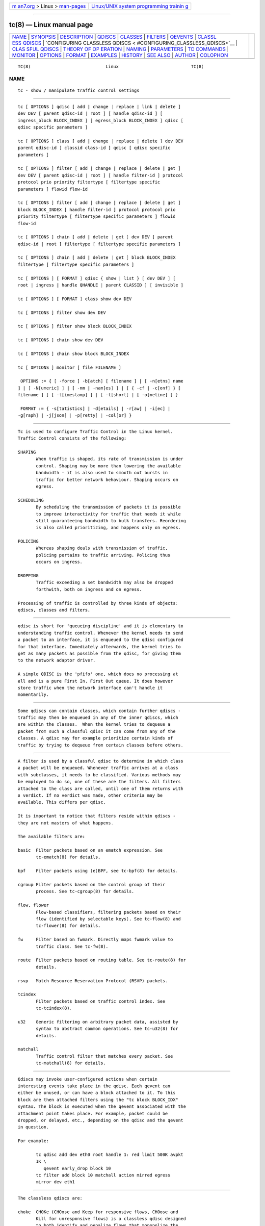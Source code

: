 .. container:: page-top

.. container:: nav-bar

   +----------------------------------+----------------------------------+
   | `m                               | `Linux/UNIX system programming   |
   | an7.org <../../../index.html>`__ | trainin                          |
   | > Linux >                        | g <http://man7.org/training/>`__ |
   | `man-pages <../index.html>`__    |                                  |
   +----------------------------------+----------------------------------+

--------------

tc(8) — Linux manual page
=========================

+-----------------------------------+-----------------------------------+
| `NAME <#NAME>`__ \|               |                                   |
| `SYNOPSIS <#SYNOPSIS>`__ \|       |                                   |
| `DESCRIPTION <#DESCRIPTION>`__ \| |                                   |
| `QDISCS <#QDISCS>`__ \|           |                                   |
| `CLASSES <#CLASSES>`__ \|         |                                   |
| `FILTERS <#FILTERS>`__ \|         |                                   |
| `QEVENTS <#QEVENTS>`__ \|         |                                   |
| `CLASSL                           |                                   |
| ESS QDISCS <#CLASSLESS_QDISCS>`__ |                                   |
| \|                                |                                   |
| `CONFIGURING CLASSLESS QDISCS <   |                                   |
| #CONFIGURING_CLASSLESS_QDISCS>`__ |                                   |
| \|                                |                                   |
| `CLAS                             |                                   |
| SFUL QDISCS <#CLASSFUL_QDISCS>`__ |                                   |
| \|                                |                                   |
| `THEORY OF OP                     |                                   |
| ERATION <#THEORY_OF_OPERATION>`__ |                                   |
| \| `NAMING <#NAMING>`__ \|        |                                   |
| `PARAMETERS <#PARAMETERS>`__ \|   |                                   |
| `TC COMMANDS <#TC_COMMANDS>`__ \| |                                   |
| `MONITOR <#MONITOR>`__ \|         |                                   |
| `OPTIONS <#OPTIONS>`__ \|         |                                   |
| `FORMAT <#FORMAT>`__ \|           |                                   |
| `EXAMPLES <#EXAMPLES>`__ \|       |                                   |
| `HISTORY <#HISTORY>`__ \|         |                                   |
| `SEE ALSO <#SEE_ALSO>`__ \|       |                                   |
| `AUTHOR <#AUTHOR>`__ \|           |                                   |
| `COLOPHON <#COLOPHON>`__          |                                   |
+-----------------------------------+-----------------------------------+
| .. container:: man-search-box     |                                   |
+-----------------------------------+-----------------------------------+

::

   TC(8)                             Linux                            TC(8)

NAME
-------------------------------------------------

::

          tc - show / manipulate traffic control settings


---------------------------------------------------------

::

          tc [ OPTIONS ] qdisc [ add | change | replace | link | delete ]
          dev DEV [ parent qdisc-id | root ] [ handle qdisc-id ] [
          ingress_block BLOCK_INDEX ] [ egress_block BLOCK_INDEX ] qdisc [
          qdisc specific parameters ]

          tc [ OPTIONS ] class [ add | change | replace | delete ] dev DEV
          parent qdisc-id [ classid class-id ] qdisc [ qdisc specific
          parameters ]

          tc [ OPTIONS ] filter [ add | change | replace | delete | get ]
          dev DEV [ parent qdisc-id | root ] [ handle filter-id ] protocol
          protocol prio priority filtertype [ filtertype specific
          parameters ] flowid flow-id

          tc [ OPTIONS ] filter [ add | change | replace | delete | get ]
          block BLOCK_INDEX [ handle filter-id ] protocol protocol prio
          priority filtertype [ filtertype specific parameters ] flowid
          flow-id

          tc [ OPTIONS ] chain [ add | delete | get ] dev DEV [ parent
          qdisc-id | root ] filtertype [ filtertype specific parameters ]

          tc [ OPTIONS ] chain [ add | delete | get ] block BLOCK_INDEX
          filtertype [ filtertype specific parameters ]

          tc [ OPTIONS ] [ FORMAT ] qdisc { show | list } [ dev DEV ] [
          root | ingress | handle QHANDLE | parent CLASSID ] [ invisible ]

          tc [ OPTIONS ] [ FORMAT ] class show dev DEV

          tc [ OPTIONS ] filter show dev DEV

          tc [ OPTIONS ] filter show block BLOCK_INDEX

          tc [ OPTIONS ] chain show dev DEV

          tc [ OPTIONS ] chain show block BLOCK_INDEX

          tc [ OPTIONS ] monitor [ file FILENAME ]

           OPTIONS := { [ -force ] -b[atch] [ filename ] | [ -n[etns] name
          ] | [ -N[umeric] ] | [ -nm | -nam[es] ] | [ { -cf | -c[onf] } [
          filename ] ] [ -t[imestamp] ] | [ -t[short] | [ -o[neline] ] }

           FORMAT := { -s[tatistics] | -d[etails] | -r[aw] | -i[ec] |
          -g[raph] | -j[json] | -p[retty] | -col[or] }


---------------------------------------------------------------

::

          Tc is used to configure Traffic Control in the Linux kernel.
          Traffic Control consists of the following:

          SHAPING
                 When traffic is shaped, its rate of transmission is under
                 control. Shaping may be more than lowering the available
                 bandwidth - it is also used to smooth out bursts in
                 traffic for better network behaviour. Shaping occurs on
                 egress.

          SCHEDULING
                 By scheduling the transmission of packets it is possible
                 to improve interactivity for traffic that needs it while
                 still guaranteeing bandwidth to bulk transfers. Reordering
                 is also called prioritizing, and happens only on egress.

          POLICING
                 Whereas shaping deals with transmission of traffic,
                 policing pertains to traffic arriving. Policing thus
                 occurs on ingress.

          DROPPING
                 Traffic exceeding a set bandwidth may also be dropped
                 forthwith, both on ingress and on egress.

          Processing of traffic is controlled by three kinds of objects:
          qdiscs, classes and filters.


-----------------------------------------------------

::

          qdisc is short for 'queueing discipline' and it is elementary to
          understanding traffic control. Whenever the kernel needs to send
          a packet to an interface, it is enqueued to the qdisc configured
          for that interface. Immediately afterwards, the kernel tries to
          get as many packets as possible from the qdisc, for giving them
          to the network adaptor driver.

          A simple QDISC is the 'pfifo' one, which does no processing at
          all and is a pure First In, First Out queue. It does however
          store traffic when the network interface can't handle it
          momentarily.


-------------------------------------------------------

::

          Some qdiscs can contain classes, which contain further qdiscs -
          traffic may then be enqueued in any of the inner qdiscs, which
          are within the classes.  When the kernel tries to dequeue a
          packet from such a classful qdisc it can come from any of the
          classes. A qdisc may for example prioritize certain kinds of
          traffic by trying to dequeue from certain classes before others.


-------------------------------------------------------

::

          A filter is used by a classful qdisc to determine in which class
          a packet will be enqueued. Whenever traffic arrives at a class
          with subclasses, it needs to be classified. Various methods may
          be employed to do so, one of these are the filters. All filters
          attached to the class are called, until one of them returns with
          a verdict. If no verdict was made, other criteria may be
          available. This differs per qdisc.

          It is important to notice that filters reside within qdiscs -
          they are not masters of what happens.

          The available filters are:

          basic  Filter packets based on an ematch expression. See
                 tc-ematch(8) for details.

          bpf    Filter packets using (e)BPF, see tc-bpf(8) for details.

          cgroup Filter packets based on the control group of their
                 process. See tc-cgroup(8) for details.

          flow, flower
                 Flow-based classifiers, filtering packets based on their
                 flow (identified by selectable keys). See tc-flow(8) and
                 tc-flower(8) for details.

          fw     Filter based on fwmark. Directly maps fwmark value to
                 traffic class. See tc-fw(8).

          route  Filter packets based on routing table. See tc-route(8) for
                 details.

          rsvp   Match Resource Reservation Protocol (RSVP) packets.

          tcindex
                 Filter packets based on traffic control index. See
                 tc-tcindex(8).

          u32    Generic filtering on arbitrary packet data, assisted by
                 syntax to abstract common operations. See tc-u32(8) for
                 details.

          matchall
                 Traffic control filter that matches every packet. See
                 tc-matchall(8) for details.


-------------------------------------------------------

::

          Qdiscs may invoke user-configured actions when certain
          interesting events take place in the qdisc. Each qevent can
          either be unused, or can have a block attached to it. To this
          block are then attached filters using the "tc block BLOCK_IDX"
          syntax. The block is executed when the qevent associated with the
          attachment point takes place. For example, packet could be
          dropped, or delayed, etc., depending on the qdisc and the qevent
          in question.

          For example:

                 tc qdisc add dev eth0 root handle 1: red limit 500K avpkt
                 1K \
                    qevent early_drop block 10
                 tc filter add block 10 matchall action mirred egress
                 mirror dev eth1


-------------------------------------------------------------------------

::

          The classless qdiscs are:

          choke  CHOKe (CHOose and Keep for responsive flows, CHOose and
                 Kill for unresponsive flows) is a classless qdisc designed
                 to both identify and penalize flows that monopolize the
                 queue. CHOKe is a variation of RED, and the configuration
                 is similar to RED.

          codel  CoDel (pronounced "coddle") is an adaptive "no-knobs"
                 active queue management algorithm (AQM) scheme that was
                 developed to address the shortcomings of RED and its
                 variants.

          [p|b]fifo
                 Simplest usable qdisc, pure First In, First Out behaviour.
                 Limited in packets or in bytes.

          fq     Fair Queue Scheduler realises TCP pacing and scales to
                 millions of concurrent flows per qdisc.

          fq_codel
                 Fair Queuing Controlled Delay is queuing discipline that
                 combines Fair Queuing with the CoDel AQM scheme. FQ_Codel
                 uses a stochastic model to classify incoming packets into
                 different flows and is used to provide a fair share of the
                 bandwidth to all the flows using the queue. Each such flow
                 is managed by the CoDel queuing discipline. Reordering
                 within a flow is avoided since Codel internally uses a
                 FIFO queue.

          fq_pie FQ-PIE (Flow Queuing with Proportional Integral controller
                 Enhanced) is a queuing discipline that combines Flow
                 Queuing with the PIE AQM scheme. FQ-PIE uses a Jenkins
                 hash function to classify incoming packets into different
                 flows and is used to provide a fair share of the bandwidth
                 to all the flows using the qdisc. Each such flow is
                 managed by the PIE algorithm.

          gred   Generalized Random Early Detection combines multiple RED
                 queues in order to achieve multiple drop priorities. This
                 is required to realize Assured Forwarding (RFC 2597).

          hhf    Heavy-Hitter Filter differentiates between small flows and
                 the opposite, heavy-hitters. The goal is to catch the
                 heavy-hitters and move them to a separate queue with less
                 priority so that bulk traffic does not affect the latency
                 of critical traffic.

          ingress
                 This is a special qdisc as it applies to incoming traffic
                 on an interface, allowing for it to be filtered and
                 policed.

          mqprio The Multiqueue Priority Qdisc is a simple queuing
                 discipline that allows mapping traffic flows to hardware
                 queue ranges using priorities and a configurable priority
                 to traffic class mapping. A traffic class in this context
                 is a set of contiguous qdisc classes which map 1:1 to a
                 set of hardware exposed queues.

          multiq Multiqueue is a qdisc optimized for devices with multiple
                 Tx queues. It has been added for hardware that wishes to
                 avoid head-of-line blocking.  It will cycle though the
                 bands and verify that the hardware queue associated with
                 the band is not stopped prior to dequeuing a packet.

          netem  Network Emulator is an enhancement of the Linux traffic
                 control facilities that allow to add delay, packet loss,
                 duplication and more other characteristics to packets
                 outgoing from a selected network interface.

          pfifo_fast
                 Standard qdisc for 'Advanced Router' enabled kernels.
                 Consists of a three-band queue which honors Type of
                 Service flags, as well as the priority that may be
                 assigned to a packet.

          pie    Proportional Integral controller-Enhanced (PIE) is a
                 control theoretic active queue management scheme. It is
                 based on the proportional integral controller but aims to
                 control delay.

          red    Random Early Detection simulates physical congestion by
                 randomly dropping packets when nearing configured
                 bandwidth allocation. Well suited to very large bandwidth
                 applications.

          rr     Round-Robin qdisc with support for multiqueue network
                 devices. Removed from Linux since kernel version 2.6.27.

          sfb    Stochastic Fair Blue is a classless qdisc to manage
                 congestion based on packet loss and link utilization
                 history while trying to prevent non-responsive flows (i.e.
                 flows that do not react to congestion marking or dropped
                 packets) from impacting performance of responsive flows.
                 Unlike RED, where the marking probability has to be
                 configured, BLUE tries to determine the ideal marking
                 probability automatically.

          sfq    Stochastic Fairness Queueing reorders queued traffic so
                 each 'session' gets to send a packet in turn.

          tbf    The Token Bucket Filter is suited for slowing traffic down
                 to a precisely configured rate. Scales well to large
                 bandwidths.


-------------------------------------------------------------------------------------------------

::

          In the absence of classful qdiscs, classless qdiscs can only be
          attached at the root of a device. Full syntax:

          tc qdisc add dev DEV root QDISC QDISC-PARAMETERS

          To remove, issue

          tc qdisc del dev DEV root

          The pfifo_fast qdisc is the automatic default in the absence of a
          configured qdisc.


-----------------------------------------------------------------------

::

          The classful qdiscs are:

          ATM    Map flows to virtual circuits of an underlying
                 asynchronous transfer mode device.

          CBQ    Class Based Queueing implements a rich linksharing
                 hierarchy of classes.  It contains shaping elements as
                 well as prioritizing capabilities. Shaping is performed
                 using link idle time calculations based on average packet
                 size and underlying link bandwidth. The latter may be ill-
                 defined for some interfaces.

          DRR    The Deficit Round Robin Scheduler is a more flexible
                 replacement for Stochastic Fairness Queuing. Unlike SFQ,
                 there are no built-in queues -- you need to add classes
                 and then set up filters to classify packets accordingly.
                 This can be useful e.g. for using RED qdiscs with
                 different settings for particular traffic. There is no
                 default class -- if a packet cannot be classified, it is
                 dropped.

          DSMARK Classify packets based on TOS field, change TOS field of
                 packets based on classification.

          ETS    The ETS qdisc is a queuing discipline that merges
                 functionality of PRIO and DRR qdiscs in one scheduler. ETS
                 makes it easy to configure a set of strict and bandwidth-
                 sharing bands to implement the transmission selection
                 described in 802.1Qaz.

          HFSC   Hierarchical Fair Service Curve guarantees precise
                 bandwidth and delay allocation for leaf classes and
                 allocates excess bandwidth fairly. Unlike HTB, it makes
                 use of packet dropping to achieve low delays which
                 interactive sessions benefit from.

          HTB    The Hierarchy Token Bucket implements a rich linksharing
                 hierarchy of classes with an emphasis on conforming to
                 existing practices. HTB facilitates guaranteeing bandwidth
                 to classes, while also allowing specification of upper
                 limits to inter-class sharing. It contains shaping
                 elements, based on TBF and can prioritize classes.

          PRIO   The PRIO qdisc is a non-shaping container for a
                 configurable number of classes which are dequeued in
                 order. This allows for easy prioritization of traffic,
                 where lower classes are only able to send if higher ones
                 have no packets available. To facilitate configuration,
                 Type Of Service bits are honored by default.

          QFQ    Quick Fair Queueing is an O(1) scheduler that provides
                 near-optimal guarantees, and is the first to achieve that
                 goal with a constant cost also with respect to the number
                 of groups and the packet length. The QFQ algorithm has no
                 loops, and uses very simple instructions and data
                 structures that lend themselves very well to a hardware
                 implementation.


-------------------------------------------------------------------------------

::

          Classes form a tree, where each class has a single parent.  A
          class may have multiple children. Some qdiscs allow for runtime
          addition of classes (CBQ, HTB) while others (PRIO) are created
          with a static number of children.

          Qdiscs which allow dynamic addition of classes can have zero or
          more subclasses to which traffic may be enqueued.

          Furthermore, each class contains a leaf qdisc which by default
          has pfifo behaviour, although another qdisc can be attached in
          place. This qdisc may again contain classes, but each class can
          have only one leaf qdisc.

          When a packet enters a classful qdisc it can be classified to one
          of the classes within. Three criteria are available, although not
          all qdiscs will use all three:

          tc filters
                 If tc filters are attached to a class, they are consulted
                 first for relevant instructions. Filters can match on all
                 fields of a packet header, as well as on the firewall mark
                 applied by iptables.

          Type of Service
                 Some qdiscs have built in rules for classifying packets
                 based on the TOS field.

          skb->priority
                 Userspace programs can encode a class-id in the
                 'skb->priority' field using the SO_PRIORITY option.

          Each node within the tree can have its own filters but higher
          level filters may also point directly to lower classes.

          If classification did not succeed, packets are enqueued to the
          leaf qdisc attached to that class. Check qdisc specific manpages
          for details, however.


-----------------------------------------------------

::

          All qdiscs, classes and filters have IDs, which can either be
          specified or be automatically assigned.

          IDs consist of a major number and a minor number, separated by a
          colon - major:minor.  Both major and minor are hexadecimal
          numbers and are limited to 16 bits. There are two special values:
          root is signified by major and minor of all ones, and unspecified
          is all zeros.

          QDISCS A qdisc, which potentially can have children, gets
                 assigned a major number, called a 'handle', leaving the
                 minor number namespace available for classes. The handle
                 is expressed as '10:'.  It is customary to explicitly
                 assign a handle to qdiscs expected to have children.

          CLASSES
                 Classes residing under a qdisc share their qdisc major
                 number, but each have a separate minor number called a
                 'classid' that has no relation to their parent classes,
                 only to their parent qdisc. The same naming custom as for
                 qdiscs applies.

          FILTERS
                 Filters have a three part ID, which is only needed when
                 using a hashed filter hierarchy.


-------------------------------------------------------------

::

          The following parameters are widely used in TC. For other
          parameters, see the man pages for individual qdiscs.

          RATES  Bandwidths or rates.  These parameters accept a floating
                 point number, possibly followed by either a unit (both SI
                 and IEC units supported), or a float followed by a '%'
                 character to specify the rate as a percentage of the
                 device's speed (e.g. 5%, 99.5%). Warning: specifying the
                 rate as a percentage means a fraction of the current
                 speed; if the speed changes, the value will not be
                 recalculated.

                 bit or a bare number
                        Bits per second

                 kbit   Kilobits per second

                 mbit   Megabits per second

                 gbit   Gigabits per second

                 tbit   Terabits per second

                 bps    Bytes per second

                 kbps   Kilobytes per second

                 mbps   Megabytes per second

                 gbps   Gigabytes per second

                 tbps   Terabytes per second

                 To specify in IEC units, replace the SI prefix (k-, m-,
                 g-, t-) with IEC prefix (ki-, mi-, gi- and ti-)
                 respectively.

                 TC store rates as a 32-bit unsigned integer in bps
                 internally, so we can specify a max rate of 4294967295
                 bps.

          TIMES  Length of time. Can be specified as a floating point
                 number followed by an optional unit:

                 s, sec or secs
                        Whole seconds

                 ms, msec or msecs
                        Milliseconds

                 us, usec, usecs or a bare number
                        Microseconds.

                 TC defined its own time unit (equal to microsecond) and
                 stores time values as 32-bit unsigned integer, thus we can
                 specify a max time value of 4294967295 usecs.

          SIZES  Amounts of data. Can be specified as a floating point
                 number followed by an optional unit:

                 b or a bare number
                        Bytes.

                 kbit   Kilobits

                 kb or k
                        Kilobytes

                 mbit   Megabits

                 mb or m
                        Megabytes

                 gbit   Gigabits

                 gb or g
                        Gigabytes

                 TC stores sizes internally as 32-bit unsigned integer in
                 byte, so we can specify a max size of 4294967295 bytes.

          VALUES Other values without a unit.  These parameters are
                 interpreted as decimal by default, but you can indicate TC
                 to interpret them as octal and hexadecimal by adding a '0'
                 or '0x' prefix respectively.


---------------------------------------------------------------

::

          The following commands are available for qdiscs, classes and
          filter:

          add    Add a qdisc, class or filter to a node. For all entities,
                 a parent must be passed, either by passing its ID or by
                 attaching directly to the root of a device.  When creating
                 a qdisc or a filter, it can be named with the handle
                 parameter. A class is named with the classid parameter.

          delete A qdisc can be deleted by specifying its handle, which may
                 also be 'root'. All subclasses and their leaf qdiscs are
                 automatically deleted, as well as any filters attached to
                 them.

          change Some entities can be modified 'in place'. Shares the
                 syntax of 'add', with the exception that the handle cannot
                 be changed and neither can the parent. In other words,
                 change cannot move a node.

          replace
                 Performs a nearly atomic remove/add on an existing node
                 id. If the node does not exist yet it is created.

          get    Displays a single filter given the interface DEV, qdisc-
                 id, priority, protocol and filter-id.

          show   Displays all filters attached to the given interface. A
                 valid parent ID must be passed.

          link   Only available for qdiscs and performs a replace where the
                 node must exist already.


-------------------------------------------------------

::

          The tc utility can monitor events generated by the kernel such as
          adding/deleting qdiscs, filters or actions, or modifying existing
          ones.

          The following command is available for monitor :

          file   If the file option is given, the tc does not listen to
                 kernel events, but opens the given file and dumps its
                 contents. The file has to be in binary format and contain
                 netlink messages.


-------------------------------------------------------

::

          -b, -b filename, -batch, -batch filename
                 read commands from provided file or standard input and
                 invoke them.  First failure will cause termination of tc.

          -force don't terminate tc on errors in batch mode.  If there were
                 any errors during execution of the commands, the
                 application return code will be non zero.

          -o, -oneline
                 output each record on a single line, replacing line feeds
                 with the '\' character. This is convenient when you want
                 to count records with wc(1) or to grep(1) the output.

          -n, -net, -netns <NETNS>
                 switches tc to the specified network namespace NETNS.
                 Actually it just simplifies executing of:

                 ip netns exec NETNS tc [ OPTIONS ] OBJECT { COMMAND | help
                 }

                 to

                 tc -n[etns] NETNS [ OPTIONS ] OBJECT { COMMAND | help }

          -N, -Numeric
                 Print the number of protocol, scope, dsfield, etc directly
                 instead of converting it to human readable name.

          -cf, -conf <FILENAME>
                 specifies path to the config file. This option is used in
                 conjunction with other options (e.g.  -nm).

          -t, -timestamp
                 When tc monitor runs, print timestamp before the event
                 message in format:
                    Timestamp: <Day> <Month> <DD> <hh:mm:ss> <YYYY> <usecs>
                 usec

          -ts, -tshort
                 When tc monitor runs, prints short timestamp before the
                 event message in format:
                    [<YYYY>-<MM>-<DD>T<hh:mm:ss>.<ms>]


-----------------------------------------------------

::

          The show command has additional formatting options:

          -s, -stats, -statistics
                 output more statistics about packet usage.

          -d, -details
                 output more detailed information about rates and cell
                 sizes.

          -r, -raw
                 output raw hex values for handles.

          -p, -pretty
                 for u32 filter, decode offset and mask values to
                 equivalent filter commands based on TCP/IP.  In JSON
                 output, add whitespace to improve readability.

          -iec   print rates in IEC units (ie. 1K = 1024).

          -g, -graph
                 shows classes as ASCII graph. Prints generic stats info
                 under each class if -s option was specified. Classes can
                 be filtered only by dev option.

          -c[color][={always|auto|never}
                 Configure color output. If parameter is omitted or always,
                 color output is enabled regardless of stdout state. If
                 parameter is auto, stdout is checked to be a terminal
                 before enabling color output. If parameter is never, color
                 output is disabled. If specified multiple times, the last
                 one takes precedence. This flag is ignored if -json is
                 also given.

          -j, -json
                 Display results in JSON format.

          -nm, -name
                 resolve class name from /etc/iproute2/tc_cls file or from
                 file specified by -cf option. This file is just a mapping
                 of classid to class name:

                    # Here is comment
                    1:40   voip # Here is another comment
                    1:50   web
                    1:60   ftp
                    1:2    home

                 tc will not fail if -nm was specified without -cf option
                 but /etc/iproute2/tc_cls file does not exist, which makes
                 it possible to pass -nm option for creating tc alias.

          -br, -brief
                 Print only essential data needed to identify the filter
                 and action (handle, cookie, etc.) and stats. This option
                 is currently only supported by tc filter show and tc
                 actions ls commands.


---------------------------------------------------------

::

          tc -g class show dev eth0
              Shows classes as ASCII graph on eth0 interface.

          tc -g -s class show dev eth0
              Shows classes as ASCII graph with stats info under each
              class.


-------------------------------------------------------

::

          tc was written by Alexey N. Kuznetsov and added in Linux 2.2.


---------------------------------------------------------

::

          tc-basic(8), tc-bfifo(8), tc-bpf(8), tc-cake(8), tc-cbq(8),
          tc-cgroup(8), tc-choke(8), tc-codel(8), tc-drr(8), tc-ematch(8),
          tc-ets(8), tc-flow(8), tc-flower(8), tc-fq(8), tc-fq_codel(8),
          tc-fq_pie(8), tc-fw(8), tc-hfsc(7), tc-hfsc(8), tc-htb(8),
          tc-mqprio(8), tc-pfifo(8), tc-pfifo_fast(8), tc-pie(8),
          tc-red(8), tc-route(8), tc-sfb(8), tc-sfq(8), tc-stab(8),
          tc-tbf(8), tc-tcindex(8), tc-u32(8),
          User documentation at http://lartc.org/ , but please direct
          bugreports and patches to: <netdev@vger.kernel.org>


-----------------------------------------------------

::

          Manpage maintained by bert hubert (ahu@ds9a.nl)

COLOPHON
---------------------------------------------------------

::

          This page is part of the iproute2 (utilities for controlling
          TCP/IP networking and traffic) project.  Information about the
          project can be found at 
          ⟨http://www.linuxfoundation.org/collaborate/workgroups/networking/iproute2⟩.
          If you have a bug report for this manual page, send it to
          netdev@vger.kernel.org, shemminger@osdl.org.  This page was
          obtained from the project's upstream Git repository
          ⟨https://git.kernel.org/pub/scm/network/iproute2/iproute2.git⟩ on
          2021-08-27.  (At that time, the date of the most recent commit
          that was found in the repository was 2021-08-18.)  If you
          discover any rendering problems in this HTML version of the page,
          or you believe there is a better or more up-to-date source for
          the page, or you have corrections or improvements to the
          information in this COLOPHON (which is not part of the original
          manual page), send a mail to man-pages@man7.org

   iproute2                    16 December 2001                       TC(8)

--------------

Pages that refer to this page: `bpf(2) <../man2/bpf.2.html>`__, 
`cgroups(7) <../man7/cgroups.7.html>`__, 
`tc-hfsc(7) <../man7/tc-hfsc.7.html>`__, 
`dcb-buffer(8) <../man8/dcb-buffer.8.html>`__, 
`dcb-maxrate(8) <../man8/dcb-maxrate.8.html>`__, 
`netsniff-ng(8) <../man8/netsniff-ng.8.html>`__, 
`tc-actions(8) <../man8/tc-actions.8.html>`__, 
`tc-basic(8) <../man8/tc-basic.8.html>`__, 
`tc-bfifo(8) <../man8/tc-bfifo.8.html>`__, 
`tc-bpf(8) <../man8/tc-bpf.8.html>`__, 
`tc-cake(8) <../man8/tc-cake.8.html>`__, 
`tc-cbq(8) <../man8/tc-cbq.8.html>`__, 
`tc-cbq-details(8) <../man8/tc-cbq-details.8.html>`__, 
`tc-cgroup(8) <../man8/tc-cgroup.8.html>`__, 
`tc-choke(8) <../man8/tc-choke.8.html>`__, 
`tc-codel(8) <../man8/tc-codel.8.html>`__, 
`tc-connmark(8) <../man8/tc-connmark.8.html>`__, 
`tc-csum(8) <../man8/tc-csum.8.html>`__, 
`tc-ct(8) <../man8/tc-ct.8.html>`__, 
`tc-ctinfo(8) <../man8/tc-ctinfo.8.html>`__, 
`tc-drr(8) <../man8/tc-drr.8.html>`__, 
`tc-ets(8) <../man8/tc-ets.8.html>`__, 
`tc-flow(8) <../man8/tc-flow.8.html>`__, 
`tc-flower(8) <../man8/tc-flower.8.html>`__, 
`tc-fq(8) <../man8/tc-fq.8.html>`__, 
`tc-fq_codel(8) <../man8/tc-fq_codel.8.html>`__, 
`tc-fq_pie(8) <../man8/tc-fq_pie.8.html>`__, 
`tc-fw(8) <../man8/tc-fw.8.html>`__, 
`tc-hfsc(8) <../man8/tc-hfsc.8.html>`__, 
`tc-htb(8) <../man8/tc-htb.8.html>`__, 
`tc-ife(8) <../man8/tc-ife.8.html>`__, 
`tc-matchall(8) <../man8/tc-matchall.8.html>`__, 
`tc-mirred(8) <../man8/tc-mirred.8.html>`__, 
`tc-mpls(8) <../man8/tc-mpls.8.html>`__, 
`tc-nat(8) <../man8/tc-nat.8.html>`__, 
`tc-netem(8) <../man8/tc-netem.8.html>`__, 
`tc-pedit(8) <../man8/tc-pedit.8.html>`__, 
`tc-pfifo_fast(8) <../man8/tc-pfifo_fast.8.html>`__, 
`tc-pie(8) <../man8/tc-pie.8.html>`__, 
`tc-police(8) <../man8/tc-police.8.html>`__, 
`tc-red(8) <../man8/tc-red.8.html>`__, 
`tc-route(8) <../man8/tc-route.8.html>`__, 
`tc-sample(8) <../man8/tc-sample.8.html>`__, 
`tc-sfb(8) <../man8/tc-sfb.8.html>`__, 
`tc-sfq(8) <../man8/tc-sfq.8.html>`__, 
`tc-simple(8) <../man8/tc-simple.8.html>`__, 
`tc-skbedit(8) <../man8/tc-skbedit.8.html>`__, 
`tc-skbmod(8) <../man8/tc-skbmod.8.html>`__, 
`tc-stab(8) <../man8/tc-stab.8.html>`__, 
`tc-tbf(8) <../man8/tc-tbf.8.html>`__, 
`tc-tcindex(8) <../man8/tc-tcindex.8.html>`__, 
`tc-tunnel_key(8) <../man8/tc-tunnel_key.8.html>`__, 
`tc-u32(8) <../man8/tc-u32.8.html>`__, 
`tc-vlan(8) <../man8/tc-vlan.8.html>`__, 
`tc-xt(8) <../man8/tc-xt.8.html>`__, 
`trafgen(8) <../man8/trafgen.8.html>`__

--------------

--------------

.. container:: footer

   +-----------------------+-----------------------+-----------------------+
   | HTML rendering        |                       | |Cover of TLPI|       |
   | created 2021-08-27 by |                       |                       |
   | `Michael              |                       |                       |
   | Ker                   |                       |                       |
   | risk <https://man7.or |                       |                       |
   | g/mtk/index.html>`__, |                       |                       |
   | author of `The Linux  |                       |                       |
   | Programming           |                       |                       |
   | Interface <https:     |                       |                       |
   | //man7.org/tlpi/>`__, |                       |                       |
   | maintainer of the     |                       |                       |
   | `Linux man-pages      |                       |                       |
   | project <             |                       |                       |
   | https://www.kernel.or |                       |                       |
   | g/doc/man-pages/>`__. |                       |                       |
   |                       |                       |                       |
   | For details of        |                       |                       |
   | in-depth **Linux/UNIX |                       |                       |
   | system programming    |                       |                       |
   | training courses**    |                       |                       |
   | that I teach, look    |                       |                       |
   | `here <https://ma     |                       |                       |
   | n7.org/training/>`__. |                       |                       |
   |                       |                       |                       |
   | Hosting by `jambit    |                       |                       |
   | GmbH                  |                       |                       |
   | <https://www.jambit.c |                       |                       |
   | om/index_en.html>`__. |                       |                       |
   +-----------------------+-----------------------+-----------------------+

--------------

.. container:: statcounter

   |Web Analytics Made Easy - StatCounter|

.. |Cover of TLPI| image:: https://man7.org/tlpi/cover/TLPI-front-cover-vsmall.png
   :target: https://man7.org/tlpi/
.. |Web Analytics Made Easy - StatCounter| image:: https://c.statcounter.com/7422636/0/9b6714ff/1/
   :class: statcounter
   :target: https://statcounter.com/
